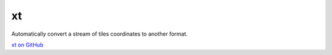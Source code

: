 xt
==

Automatically convert a stream of tiles coordinates to another format.

`xt on GitHub <https://github.com/mapbox/xt>`__
